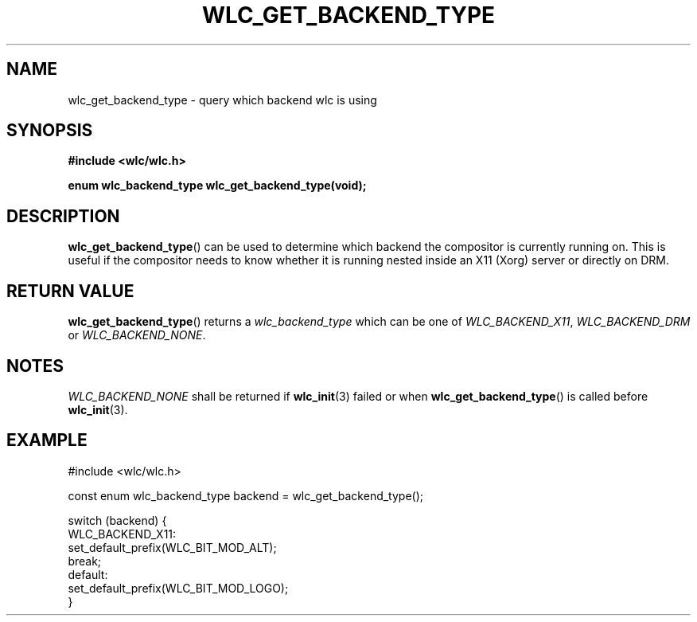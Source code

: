 .TH WLC_GET_BACKEND_TYPE 3 2016-04-22 WLC "WLC Core API Functions"

.SH NAME
wlc_get_backend_type \- query which backend wlc is using

.SH SYNOPSIS
.B #include <wlc/wlc.h>

.B enum wlc_backend_type wlc_get_backend_type(void);

.SH DESCRIPTION
.BR wlc_get_backend_type ()
can be used to determine which backend the compositor is currently running on.
This is useful if the compositor needs to know whether it is running nested
inside an X11 (Xorg) server or directly on DRM.

.SH RETURN VALUE
.BR wlc_get_backend_type ()
returns a
.I wlc_backend_type
which can be one of
.IR WLC_BACKEND_X11 ,
.I WLC_BACKEND_DRM
or
.IR WLC_BACKEND_NONE .

.SH NOTES
.I WLC_BACKEND_NONE
shall be returned if
.BR wlc_init (3)
failed or when
.BR wlc_get_backend_type ()
is called before
.BR wlc_init (3).

.SH EXAMPLE
.nf
#include <wlc/wlc.h>

const enum wlc_backend_type backend = wlc_get_backend_type();

switch (backend) {
    WLC_BACKEND_X11:
        set_default_prefix(WLC_BIT_MOD_ALT);
        break;
    default:
        set_default_prefix(WLC_BIT_MOD_LOGO);
}
.fi
